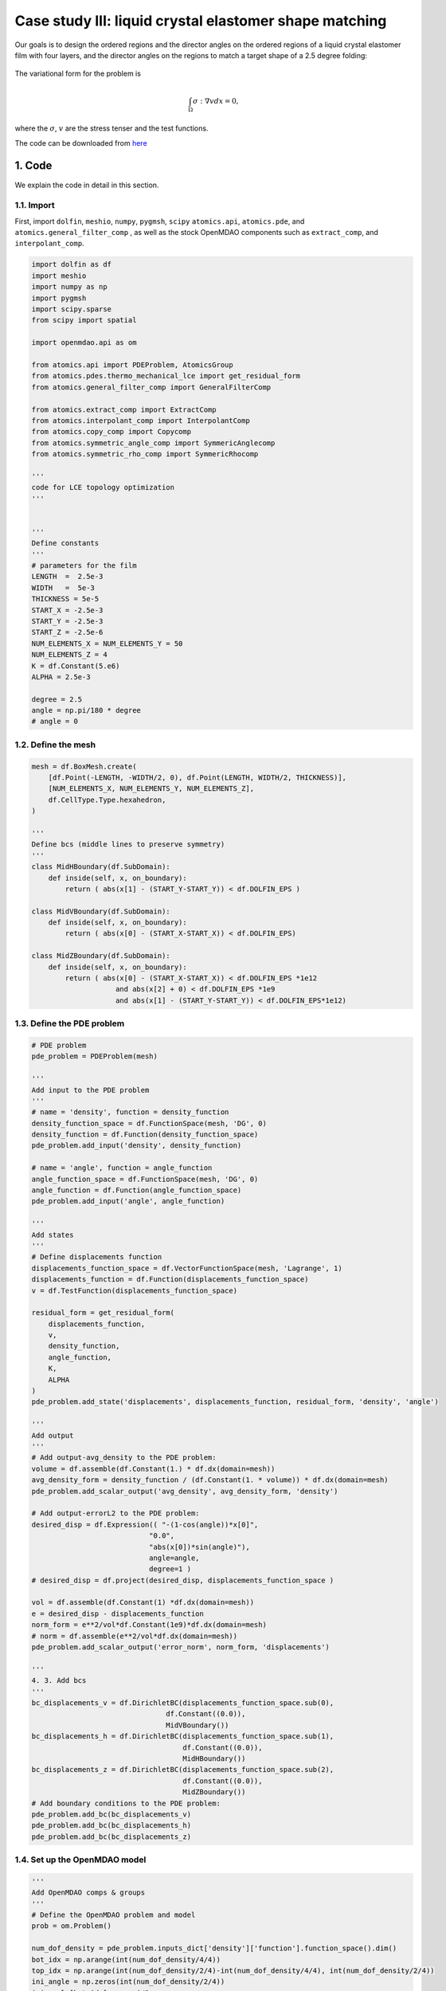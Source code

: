 Case study III: liquid crystal elastomer shape matching
=========================================================

Our goals is to design the ordered regions and the director angles on the ordered regions of a liquid crystal elastomer film with four layers, and the director angles on the regions to match a target shape of a 2.5 degree folding:

    .. figure:: doc_case3_goal.png
        :scale: 45 %
        :align: center

The variational form for the problem is

.. math::   
    \int_{\Omega} \sigma:\nabla v d x =0,

where the :math:`\sigma`, :math:`v` are the stress tenser and the test functions. 

The code can be downloaded from 
`here <https://github.com/LSDOlab/atomics/blob/master/atomics/examples/case_3_LCE_shape_matching/run_lce_qdvs.py>`_

1. Code
---------------------------------------

We explain the code in detail in this section.

1.1. Import
~~~~~~~~~~~~~~~~~~~~~~~~~~~
First, import ``dolfin``, ``meshio``, ``numpy``, ``pygmsh``, ``scipy``
``atomics.api``, ``atomics.pde``, and ``atomics.general_filter_comp``
, as well as the stock OpenMDAO components such as ``extract_comp``, and ``interpolant_comp``.

.. code-block:: python

    import dolfin as df
    import meshio
    import numpy as np
    import pygmsh
    import scipy.sparse 
    from scipy import spatial

    import openmdao.api as om

    from atomics.api import PDEProblem, AtomicsGroup
    from atomics.pdes.thermo_mechanical_lce import get_residual_form
    from atomics.general_filter_comp import GeneralFilterComp

    from atomics.extract_comp import ExtractComp
    from atomics.interpolant_comp import InterpolantComp
    from atomics.copy_comp import Copycomp
    from atomics.symmetric_angle_comp import SymmericAnglecomp
    from atomics.symmetric_rho_comp import SymmericRhocomp

    '''
    code for LCE topology optimization
    '''


    '''
    Define constants
    '''
    # parameters for the film
    LENGTH  =  2.5e-3
    WIDTH   =  5e-3
    THICKNESS = 5e-5
    START_X = -2.5e-3
    START_Y = -2.5e-3
    START_Z = -2.5e-6
    NUM_ELEMENTS_X = NUM_ELEMENTS_Y = 50
    NUM_ELEMENTS_Z = 4
    K = df.Constant(5.e6)
    ALPHA = 2.5e-3

    degree = 2.5
    angle = np.pi/180 * degree
    # angle = 0

1.2. Define the mesh
~~~~~~~~~~~~~~~~~~~~~~~~~~~~~~~~
.. code-block:: python

    mesh = df.BoxMesh.create(
        [df.Point(-LENGTH, -WIDTH/2, 0), df.Point(LENGTH, WIDTH/2, THICKNESS)],
        [NUM_ELEMENTS_X, NUM_ELEMENTS_Y, NUM_ELEMENTS_Z],
        df.CellType.Type.hexahedron,
    )

    '''
    Define bcs (middle lines to preserve symmetry)
    '''
    class MidHBoundary(df.SubDomain):
        def inside(self, x, on_boundary):
            return ( abs(x[1] - (START_Y-START_Y)) < df.DOLFIN_EPS )

    class MidVBoundary(df.SubDomain):
        def inside(self, x, on_boundary):
            return ( abs(x[0] - (START_X-START_X)) < df.DOLFIN_EPS)

    class MidZBoundary(df.SubDomain):
        def inside(self, x, on_boundary):
            return ( abs(x[0] - (START_X-START_X)) < df.DOLFIN_EPS *1e12
                        and abs(x[2] + 0) < df.DOLFIN_EPS *1e9
                        and abs(x[1] - (START_Y-START_Y)) < df.DOLFIN_EPS*1e12)

1.3. Define the PDE problem
~~~~~~~~~~~~~~~~~~~~~~~~~~~~~~~~~~~~~~~~~~~~~~~~~~~~~
.. code-block:: python

    # PDE problem
    pde_problem = PDEProblem(mesh)

    '''
    Add input to the PDE problem
    '''
    # name = 'density', function = density_function
    density_function_space = df.FunctionSpace(mesh, 'DG', 0)
    density_function = df.Function(density_function_space)
    pde_problem.add_input('density', density_function)

    # name = 'angle', function = angle_function
    angle_function_space = df.FunctionSpace(mesh, 'DG', 0)
    angle_function = df.Function(angle_function_space)
    pde_problem.add_input('angle', angle_function)

    '''
    Add states
    '''
    # Define displacements function
    displacements_function_space = df.VectorFunctionSpace(mesh, 'Lagrange', 1)
    displacements_function = df.Function(displacements_function_space)
    v = df.TestFunction(displacements_function_space)

    residual_form = get_residual_form(
        displacements_function, 
        v, 
        density_function,
        angle_function,
        K,
        ALPHA
    )
    pde_problem.add_state('displacements', displacements_function, residual_form, 'density', 'angle')

    '''
    Add output
    '''
    # Add output-avg_density to the PDE problem:
    volume = df.assemble(df.Constant(1.) * df.dx(domain=mesh))
    avg_density_form = density_function / (df.Constant(1. * volume)) * df.dx(domain=mesh)
    pde_problem.add_scalar_output('avg_density', avg_density_form, 'density')

    # Add output-errorL2 to the PDE problem:
    desired_disp = df.Expression(( "-(1-cos(angle))*x[0]",
                                "0.0",
                                "abs(x[0])*sin(angle)"), 
                                angle=angle,
                                degree=1 )
    # desired_disp = df.project(desired_disp, displacements_function_space )

    vol = df.assemble(df.Constant(1) *df.dx(domain=mesh))
    e = desired_disp - displacements_function
    norm_form = e**2/vol*df.Constant(1e9)*df.dx(domain=mesh)
    # norm = df.assemble(e**2/vol*df.dx(domain=mesh))
    pde_problem.add_scalar_output('error_norm', norm_form, 'displacements')

    '''
    4. 3. Add bcs
    '''
    bc_displacements_v = df.DirichletBC(displacements_function_space.sub(0), 
                                    df.Constant((0.0)), 
                                    MidVBoundary())
    bc_displacements_h = df.DirichletBC(displacements_function_space.sub(1), 
                                        df.Constant((0.0)), 
                                        MidHBoundary())
    bc_displacements_z = df.DirichletBC(displacements_function_space.sub(2), 
                                        df.Constant((0.0)), 
                                        MidZBoundary())
    # Add boundary conditions to the PDE problem:
    pde_problem.add_bc(bc_displacements_v)
    pde_problem.add_bc(bc_displacements_h)
    pde_problem.add_bc(bc_displacements_z)

1.4. Set up the OpenMDAO model
~~~~~~~~~~~~~~~~~~~~~~~~~~~~~~~~~~~~~~~~~~~~~~~~~~~~~
.. code-block:: python


    '''
    Add OpenMDAO comps & groups
    '''
    # Define the OpenMDAO problem and model
    prob = om.Problem()

    num_dof_density = pde_problem.inputs_dict['density']['function'].function_space().dim()
    bot_idx = np.arange(int(num_dof_density/4/4))
    top_idx = np.arange(int(num_dof_density/2/4)-int(num_dof_density/4/4), int(num_dof_density/2/4))
    ini_angle = np.zeros(int(num_dof_density/2/4))
    ini_angle[bot_idx] = np.pi/2
    # Add IndepVarComp-density_unfiltered & angle
    comp = om.IndepVarComp()
    comp.add_output(
        'density_unfiltered_layer_q', 
        shape=int(density_function_space.dim()/4/4), 
        val=np.ones((int(density_function_space.dim()/4/4))),
    )
    # comp.add_output(
    #     'density_unfiltered', 
    #     shape=int(density_function_space.dim()), 
    #     val=np.ones(int(density_function_space.dim())),
    # )
    comp.add_output(
        'angle_t_b_q', 
        shape=ini_angle.shape, 
        val=ini_angle, #TO be fixed
        # val=np.random.random(num_dof_density) * 0.86,
    )
    prob.model.add_subsystem('indep_var_comp', comp, promotes=['*'])
    print('indep_var_comp')

    comp = SymmericRhocomp(
        in_name='density_unfiltered_layer_q',
        out_name='density_unfiltered_layer',
        in_shape=int(density_function_space.dim()/16),
        num_copies = 4,
    )
    prob.model.add_subsystem('sym_rho_comp', comp, promotes=['*'])

    comp = SymmericAnglecomp(
        in_name='angle_t_b_q',
        out_name='angle_t_b',
        in_shape=int(ini_angle.size),
        num_copies = 4,
    )
    prob.model.add_subsystem('sym_angle_comp', comp, promotes=['*'])

    # add copy comp
    comp = Copycomp(
        in_name='density_unfiltered_layer',
        out_name='density_unfiltered',
        in_shape=int(density_function_space.dim()/4),
        num_copies = 4,
    )
    prob.model.add_subsystem('copy_comp', comp, promotes=['*'])

    # Add interpolant
    comp = InterpolantComp(
        in_name='angle_t_b',
        out_name='angle',
        in_shape=int(density_function_space.dim()/2),
        num_pts = 4,
    )
    prob.model.add_subsystem('interpolant_comp', comp, promotes=['*'])


    # Add filter
    comp = GeneralFilterComp(density_function_space=density_function_space)
    prob.model.add_subsystem('general_filter_comp', comp, promotes=['*'])

    # Add AtomicsGroup
    group = AtomicsGroup(pde_problem=pde_problem)
    prob.model.add_subsystem('atomics_group', group, promotes=['*'])


    # prob.model.add_design_var('density_unfiltered',upper=1., lower=1e-4)
    prob.model.add_design_var('density_unfiltered_layer_q',upper=1., lower=1e-4)
    prob.model.add_design_var('angle_t_b_q', upper=np.pi, lower=0.)

    prob.model.add_objective('error_norm')
    prob.model.add_constraint('avg_density',upper=0.4, linear=True)

    prob.driver = driver = om.pyOptSparseDriver()
    driver.options['optimizer'] = 'SNOPT'
    driver.opt_settings['Verify level'] = 0
    driver.opt_settings['Major iterations limit'] = 7000
    driver.opt_settings['Minor iterations limit'] = 1000000
    driver.opt_settings['Iterations limit'] = 100000000
    driver.opt_settings['Major step limit'] = 2.0

    driver.opt_settings['Major feasibility tolerance'] = 1.0e-5
    driver.opt_settings['Major optimality tolerance'] =1.e-7

    prob.setup()

    # prob.check_partials(compact_print=True)
    # print(prob['compliance']); exit()

    prob.run_driver()

    #save the solution vector
    df.File('solutions/case_3/lce/displacements.pvd') << displacements_function

    df.File('solutions/case_3/lce/angles.pvd') << angle_function

    stiffness  = df.project(density_function/(1 + 8. * (1. - density_function)), density_function_space) 
    df.File('solutions/case_3/lce/stiffness.pvd') << stiffness

2. Results (density and angle plots)
---------------------------------------

The users can visualize the optimized densities by opening the ``stiffness.pvd`` from Paraview.

    .. figure:: doc_case3_result.png
        :scale: 35 %
        :align: center